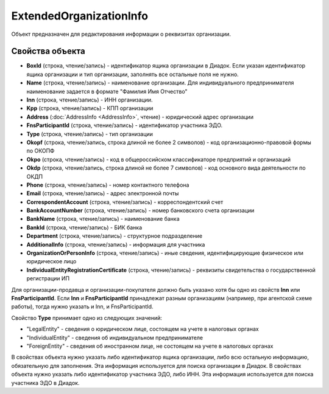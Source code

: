 ﻿ExtendedOrganizationInfo
========================

Объект предназначен для редактирования информации о реквизитах организации.


Свойства объекта
----------------

- **BoxId** (строка, чтение/запись) - идентификатор ящика организации в Диадок. Если указан идентификатор ящика организации и тип организации, заполнять все остальные поля не нужно.

- **Name** (строка, чтение/запись) - наименование организации. Для индивидуального предпринимателя наименование задается в формате "Фамилия Имя Отчество"

- **Inn** (строка, чтение/запись) - ИНН организации.

- **Kpp** (строка, чтение/запись) - КПП организации

- **Address** (:doc:`AddressInfo <AddressInfo>`, чтение) - юридический адрес организации

- **FnsParticipantId** (строка, чтение/запись) - идентификатор участника ЭДО.

- **Type** (строка, чтение/запись) - тип организации

- **Okopf** (строка, чтение/запись, строка длиной не более 2 символов) - код организационно-правовой формы по ОКОПФ

- **Okpo** (строка, чтение/запись) - код в общероссийском классификаторе предприятий и организаций

- **Okdp** (строка, чтение/запись, строка длиной не более 7 символов) - код основного вида деятельности по ОКДП

- **Phone** (строка, чтение/запись) - номер контактного телефона

- **Email** (строка, чтение/запись) - адрес электронной почты

- **CorrespondentAccount** (строка, чтение/запись) - корреспондентский счет

- **BankAccountNumber** (строка, чтение/запись) - номер банковского счета организации

- **BankName** (строка, чтение/запись) - наименование банка

- **BankId** (строка, чтение/запись) - БИК банка

- **Department** (строка, чтение/запись) - структурное подразделение

- **AdditionalInfo** (строка, чтение/запись) - информация для участника

- **OrganizationOrPersonInfo** (строка, чтение/запись) - иные сведения, идентифицирующие физическое или юридическое лицо

- **IndividualEntityRegistrationCertificate** (строка, чтение/запись) - реквизиты свидетельства о государственной регистрации ИП


Для организации-продавца и организации-покупателя должно быть указано хотя бы одно из свойств **Inn** или **FnsParticipantId**.
Если **Inn** и **FnsParticipantId** принадлежат разным организациям (например, при агентской схеме работы), тогда нужно
указать и Inn, и FnsParticipantId.

Свойство **Type** принимает одно из следующих значений:

-  "LegalEntity" - сведения о юридическом лице, состоящем на учете в налоговых органах
-  "IndividualEntity" - сведения об индивидуальном предпринимателе
-  "ForeignEntity" - сведения об иностранном лице, не состоящем на учете в налоговых органах


В свойствах объекта нужно указать либо идентификатор ящика организации, либо всю остальную информацию, обязательную для заполнения. Эта информация используется для поиска организации в Диадок.
В свойствах объекта нужно указать либо идентификатор участника ЭДО, либо ИНН. Эта информация используется для поиска участника ЭДО в Диадок.

